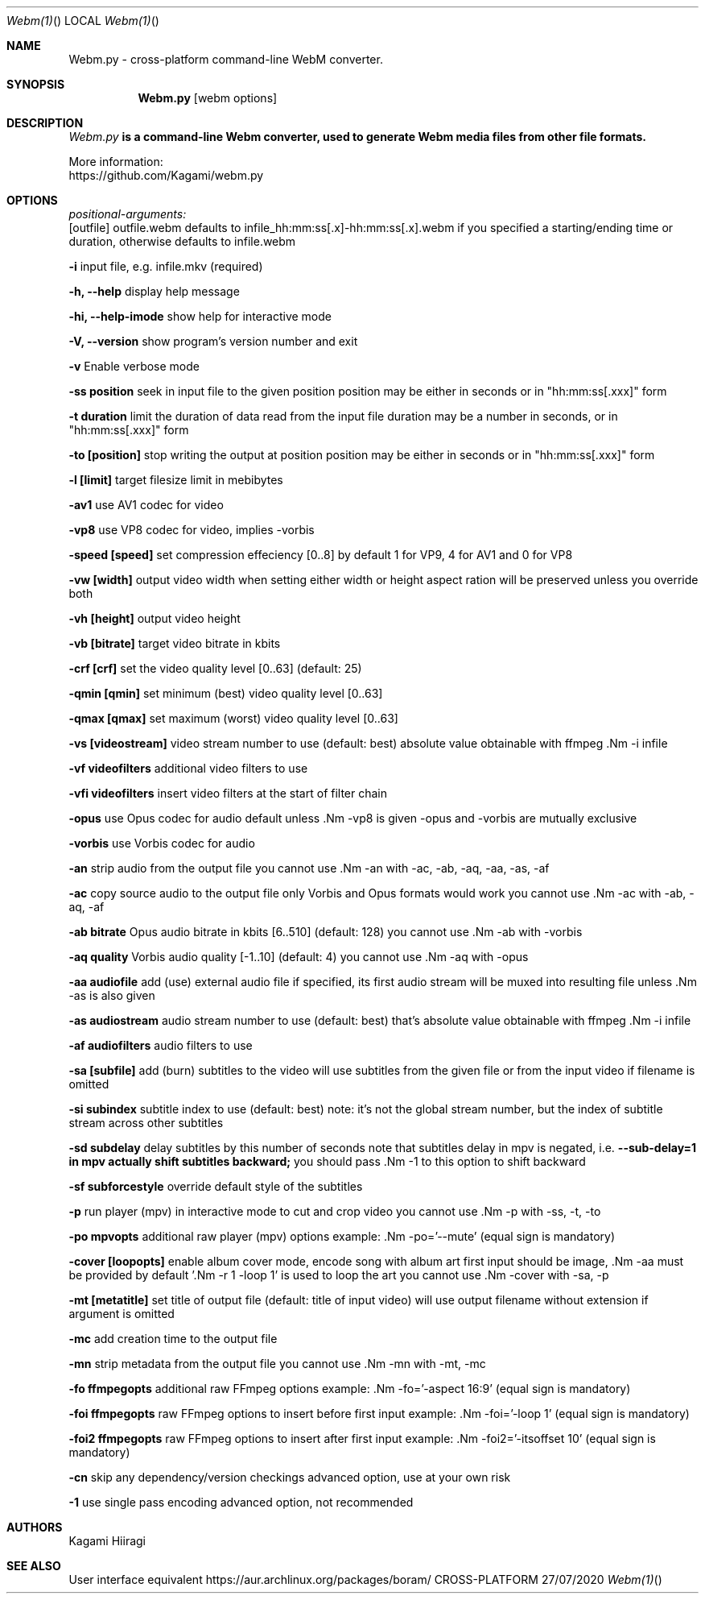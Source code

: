 .Dd 27/07/2020
.Dt Webm(1)
.Os CROSS-PLATFORM
.Sh NAME
.Nm Webm.py -
.Nm cross-platform command-line WebM converter.
.Nd.
.Sh SYNOPSIS
.Nm
.Op webm options
.Sh DESCRIPTION
.Ar Webm.py
.Nm is a command-line Webm converter, used to generate Webm media files from other file formats.
.Pp
More information:
.Bl
.It Gitpage:
https://github.com/Kagami/webm.py
.El
.Pp
.Sh OPTIONS
.Ar positional-arguments:
  [outfile]
outfile.webm defaults to infile_hh:mm:ss[.x]-hh:mm:ss[.x].webm if you specified a starting/ending time or duration, otherwise defaults to infile.webm
.Pp
.Nm -i
input file, e.g. infile.mkv (required)
.Pp
.Nm -h, --help
display help message
.Pp
.Nm -hi, --help-imode
show help for interactive mode
.Pp
.Nm -V, --version
show program's version number and exit
.Pp
.Nm -v
Enable verbose mode
.Pp
.Nm -ss position
seek in input file to the given position
position may be either in seconds or in "hh:mm:ss[.xxx]" form
.Pp
.Nm -t duration
limit the duration of data read from the input file
duration may be a number in seconds, or in "hh:mm:ss[.xxx]" form
.Pp
.Nm -to [position]
stop writing the output at position
position may be either in seconds or in "hh:mm:ss[.xxx]" form
.Pp
.Nm -l [limit]
target filesize limit in mebibytes
.Pp
.Nm -av1
use AV1 codec for video
.Pp
.Nm -vp8
use VP8 codec for video, implies -vorbis
.Pp
.Nm -speed [speed]
set compression effeciency [0..8]
by default 1 for VP9, 4 for AV1 and 0 for VP8
.Pp
.Nm -vw [width]
output video width
when setting either width or height
aspect ration will be preserved unless you override both
.Pp
.Nm -vh [height]
output video height
.Pp
.Nm -vb [bitrate]
target video bitrate in kbits
.Pp
.Nm -crf [crf]
set the video quality level [0..63] (default: 25)
.Pp
.Nm -qmin [qmin]
set minimum (best) video quality level [0..63]
.Pp
.Nm -qmax [qmax]
set maximum (worst) video quality level [0..63]
.Pp
.Nm -vs [videostream]
video stream number to use (default: best)
absolute value obtainable with ffmpeg .Nm -i infile
.Pp
.Nm -vf videofilters
additional video filters to use
.Pp
.Nm -vfi videofilters
insert video filters at the start of filter chain
.Pp
.Nm -opus
use Opus codec for audio default unless .Nm -vp8 is given
-opus and -vorbis are mutually exclusive
.Pp
.Nm -vorbis
use Vorbis codec for audio
.Pp
.Nm -an
strip audio from the output file
you cannot use .Nm -an with -ac, -ab, -aq, -aa, -as, -af
.Pp
.Nm -ac
copy source audio to the output file
only Vorbis and Opus formats would work
you cannot use .Nm -ac with -ab, -aq, -af
.Pp
.Nm -ab bitrate
Opus audio bitrate in kbits [6..510] (default: 128)
you cannot use .Nm -ab with -vorbis
.Pp
.Nm -aq quality
Vorbis audio quality [-1..10] (default: 4)
you cannot use .Nm -aq with -opus
.Pp
.Nm -aa audiofile
add (use) external audio file
if specified, its first audio stream will be muxed into
resulting file unless .Nm -as is also given
.Pp
.Nm -as audiostream
audio stream number to use (default: best)
that's absolute value obtainable with ffmpeg .Nm -i infile
.Pp
.Nm -af audiofilters
audio filters to use
.Pp
.Nm -sa [subfile]
add (burn) subtitles to the video
will use subtitles from the given file or from the input
video if filename is omitted
.Pp
.Nm -si subindex
subtitle index to use (default: best)
note: it's not the global stream number, but the index of
subtitle stream across other subtitles
.Pp
.Nm -sd subdelay
delay subtitles by this number of seconds
note that subtitles delay in mpv is negated, i.e.
.Nm --sub-delay=1 in mpv actually shift subtitles backward;
you should pass .Nm -1 to this option to shift backward
.Pp
.Nm -sf subforcestyle
override default style of the subtitles
.Pp
.Nm -p
run player (mpv) in interactive mode to cut and crop video
you cannot use .Nm -p with -ss, -t, -to
.Pp
.Nm -po mpvopts
additional raw player (mpv) options
example: .Nm -po='--mute' (equal sign is mandatory)
.Pp
.Nm -cover [loopopts]
enable album cover mode, encode song with album art
first input should be image, .Nm -aa must be provided
by default '.Nm -r 1 -loop 1' is used to loop the art
you cannot use .Nm -cover with -sa, -p
.Pp
.Nm -mt [metatitle]
set title of output file (default: title of input video)
will use output filename without extension if argument
is omitted
.Pp
.Nm -mc
add creation time to the output file
.Pp
.Nm -mn
strip metadata from the output file
you cannot use .Nm -mn with -mt, -mc
.Pp
.Nm -fo ffmpegopts
additional raw FFmpeg options
example: .Nm -fo='-aspect 16:9' (equal sign is mandatory)
.Pp
.Nm -foi ffmpegopts
raw FFmpeg options to insert before first input
example: .Nm -foi='-loop 1' (equal sign is mandatory)
.Pp
.Nm -foi2 ffmpegopts
raw FFmpeg options to insert after first input
example: .Nm -foi2='-itsoffset 10' (equal sign is mandatory)
.Pp
.Nm -cn
skip any dependency/version checkings
advanced option, use at your own risk
.Pp
.Nm -1
use single pass encoding
advanced option, not recommended
.Pp
.Sh AUTHORS
Kagami Hiiragi
.Sh SEE ALSO
User interface equivalent https://aur.archlinux.org/packages/boram/
